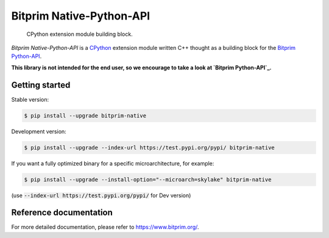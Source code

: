.. _bitprim-native-python-api-versionbadge.version-travis-statusbadge.travis-appveyor-status-gitter-chatbadge.gitter:

Bitprim Native-Python-API \ |Version|\  \ |Travis status|\  |Appveyor Status| \ |Gitter Chat|\ 
===============================================================================================

    CPython extension module building block.

*Bitprim Native-Python-API* is a `CPython`_ extension module written C++
thought as a building block for the `Bitprim Python-API`_.

**This library is not intended for the end user, so we encourage to take
a look at `Bitprim Python-API`_.**


Getting started 
---------------

Stable version:

.. code-block:: bash

    $ pip install --upgrade bitprim-native

Development version:

.. code-block:: bash

    $ pip install --upgrade --index-url https://test.pypi.org/pypi/ bitprim-native


If you want a fully optimized binary for a specific microarchitecture, for example:

.. code-block:: bash

    $ pip install --upgrade --install-option="--microarch=skylake" bitprim-native

(use :code:`--index-url https://test.pypi.org/pypi/` for Dev version)


Reference documentation
-----------------------

For more detailed documentation, please refer to `<https://www.bitprim.org/>`_.

.. raw:: html

   <!-- Links -->

.. _CPython: https://en.wikipedia.org/wiki/CPython
.. _Bitprim Python-API: https://github.com/bitprim/bitprim-py

.. |Version| image:: https://badge.fury.io/gh/bitprim%2Fbitprim-py-native.svg
.. |Travis status| image:: https://travis-ci.org/bitprim/bitprim-py-native.svg?branch=master
.. |Appveyor Status| image:: https://ci.appveyor.com/api/projects/status/github/bitprim/bitprim-py-native?svg=true&branch=master
   :target: https://ci.appveyor.com/projects/bitprim/bitprim-py-native
.. |Gitter Chat| image:: https://img.shields.io/badge/gitter-join%20chat-blue.svg
